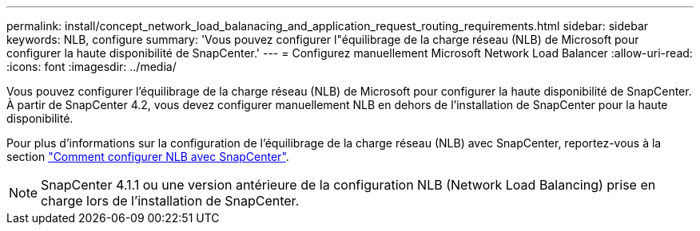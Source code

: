 ---
permalink: install/concept_network_load_balanacing_and_application_request_routing_requirements.html 
sidebar: sidebar 
keywords: NLB, configure 
summary: 'Vous pouvez configurer l"équilibrage de la charge réseau (NLB) de Microsoft pour configurer la haute disponibilité de SnapCenter.' 
---
= Configurez manuellement Microsoft Network Load Balancer
:allow-uri-read: 
:icons: font
:imagesdir: ../media/


[role="lead"]
Vous pouvez configurer l'équilibrage de la charge réseau (NLB) de Microsoft pour configurer la haute disponibilité de SnapCenter. À partir de SnapCenter 4.2, vous devez configurer manuellement NLB en dehors de l'installation de SnapCenter pour la haute disponibilité.

Pour plus d'informations sur la configuration de l'équilibrage de la charge réseau (NLB) avec SnapCenter, reportez-vous à la section https://kb.netapp.com/Advice_and_Troubleshooting/Data_Protection_and_Security/SnapCenter/How_to_configure_NLB_and_ARR_with_SnapCenter["Comment configurer NLB avec SnapCenter"^].


NOTE: SnapCenter 4.1.1 ou une version antérieure de la configuration NLB (Network Load Balancing) prise en charge lors de l'installation de SnapCenter.
